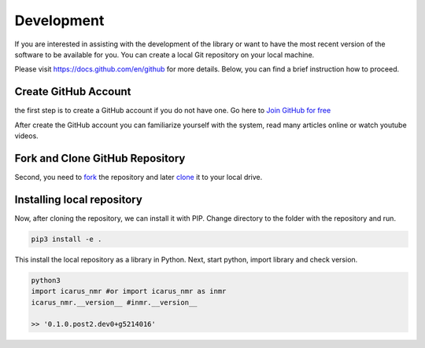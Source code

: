 ============
Development
============

If you are interested in assisting with the development of the library or want to have the most recent version of the software to be available for you. You can create a local Git repository on your local machine.

Please visit https://docs.github.com/en/github for more details. Below, you can find a brief instruction how to proceed.

Create GitHub Account
-----------------------------------

the first step is to create a GitHub account if you do not have one. Go here to `Join GitHub for free <https://github.com/join>`_

After create the GitHub account you can familiarize yourself with the system, read many articles online or watch youtube videos.

Fork and Clone GitHub Repository
-----------------------------------

Second, you need to `fork <https://docs.github.com/en/get-started/quickstart/fork-a-repo>`_ the repository and later `clone <https://docs.github.com/en/github/creating-cloning-and-archiving-repositories/cloning-a-repository-from-github/cloning-a-repository>`_ it to your local drive.

Installing local repository
-----------------------------------

Now, after cloning the repository, we can install it with PIP. Change directory to the folder with the repository and run.

.. code-block:: python

  pip3 install -e .

This install the local repository as a library in Python. Next, start python, import library and check version.

.. code-block:: python

  python3
  import icarus_nmr #or import icarus_nmr as inmr
  icarus_nmr.__version__ #inmr.__version__

  >> '0.1.0.post2.dev0+g5214016'
